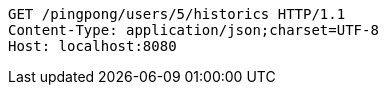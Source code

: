 [source,http,options="nowrap"]
----
GET /pingpong/users/5/historics HTTP/1.1
Content-Type: application/json;charset=UTF-8
Host: localhost:8080

----